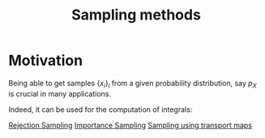 :PROPERTIES:
:ID:       4c2833a0-5351-4fba-b25e-4985acbd205f
:ROAM_ALIASES: "sampling method"
:END:
#+title: Sampling methods
#+STARTUP: latexpreview

* Motivation
Being able to get samples $\{x_i\}_i$ from a given probability
distribution, say $p_X$ is crucial in many applications.

Indeed, it can be used for the computation of integrals:
\begin{equation}
\int_{\mathcal{X}} f(x) p_X(x)\,\mathrm{d}x \approx \frac{1}{N} \sum_{i=1}^N f(x_i)
\end{equation}


[[id:96fe84de-a56b-4a09-a0dc-c289aa18fd42][Rejection Sampling]]
[[id:5067b3e2-838b-4ca6-a765-a28fc640fd29][Importance Sampling]]
[[id:02bb393e-a570-464c-94d8-3a3e2e28ec87][Sampling using transport maps]]
